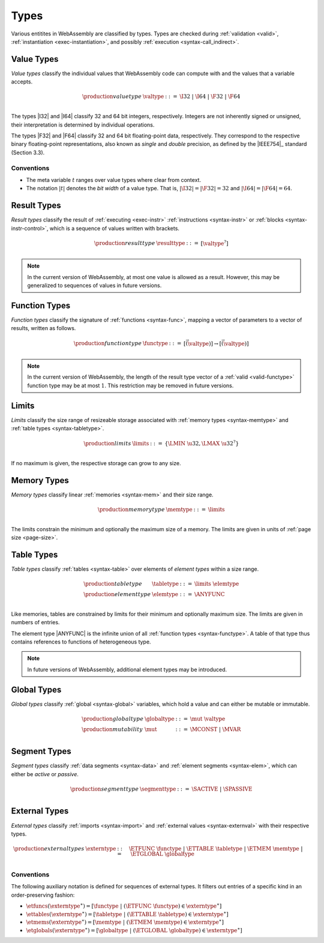 .. index:: ! type, validation, instantiation, execution
   pair: abstract syntax; type
.. _syntax-type:

Types
-----

Various entitites in WebAssembly are classified by types.
Types are checked during :ref:`validation <valid>`, :ref:`instantiation <exec-instantiation>`, and possibly :ref:`execution <syntax-call_indirect>`.


.. index:: ! value type, integer, floating-point, IEEE 754, bit width
   pair: abstract syntax; value type
   pair: value; type
.. _syntax-valtype:

Value Types
~~~~~~~~~~~

*Value types* classify the individual values that WebAssembly code can compute with and the values that a variable accepts.

.. math::
   \begin{array}{llll}
   \production{value type} & \valtype &::=&
     \I32 ~|~ \I64 ~|~ \F32 ~|~ \F64 \\
   \end{array}

The types |I32| and |I64| classify 32 and 64 bit integers, respectively.
Integers are not inherently signed or unsigned, their interpretation is determined by individual operations.

The types |F32| and |F64| classify 32 and 64 bit floating-point data, respectively.
They correspond to the respective binary floating-point representations, also known as *single* and *double* precision, as defined by the |IEEE754|_ standard (Section 3.3).

Conventions
...........

* The meta variable :math:`t` ranges over value types where clear from context.

* The notation :math:`|t|` denotes the *bit width* of a value type.
  That is, :math:`|\I32| = |\F32| = 32` and :math:`|\I64| = |\F64| = 64`.


.. index:: ! result type, value type, instruction, execution, block
   pair: abstract syntax; result type
   pair: result; type
.. _syntax-resulttype:

Result Types
~~~~~~~~~~~~

*Result types* classify the result of :ref:`executing <exec-instr>` :ref:`instructions <syntax-instr>` or :ref:`blocks <syntax-instr-control>`,
which is a sequence of values written with brackets.

.. math::
   \begin{array}{llll}
   \production{result type} & \resulttype &::=&
     [\valtype^?] \\
   \end{array}

.. note::
   In the current version of WebAssembly, at most one value is allowed as a result.
   However, this may be generalized to sequences of values in future versions.


.. index:: ! function type, value type, vector, function, parameter, result
   pair: abstract syntax; function type
   pair: function; type
.. _syntax-functype:

Function Types
~~~~~~~~~~~~~~

*Function types* classify the signature of :ref:`functions <syntax-func>`,
mapping a vector of parameters to a vector of results, written as follows.

.. math::
   \begin{array}{llll}
   \production{function type} & \functype &::=&
     [\vec(\valtype)] \to [\vec(\valtype)] \\
   \end{array}

.. note::
   In the current version of WebAssembly,
   the length of the result type vector of a :ref:`valid <valid-functype>` function type may be at most :math:`1`.
   This restriction may be removed in future versions.


.. index:: ! limits, memory type, table type
   pair: abstract syntax; limits
   single: memory; limits
   single: table; limits
.. _syntax-limits:

Limits
~~~~~~

*Limits* classify the size range of resizeable storage associated with :ref:`memory types <syntax-memtype>` and :ref:`table types <syntax-tabletype>`.

.. math::
   \begin{array}{llll}
   \production{limits} & \limits &::=&
     \{ \LMIN~\u32, \LMAX~\u32^? \} \\
   \end{array}

If no maximum is given, the respective storage can grow to any size.


.. index:: ! memory type, limits, page size, memory
   pair: abstract syntax; memory type
   pair: memory; type
   pair: memory; limits
.. _syntax-memtype:

Memory Types
~~~~~~~~~~~~

*Memory types* classify linear :ref:`memories <syntax-mem>` and their size range.

.. math::
   \begin{array}{llll}
   \production{memory type} & \memtype &::=&
     \limits \\
   \end{array}

The limits constrain the minimum and optionally the maximum size of a memory.
The limits are given in units of :ref:`page size <page-size>`.


.. index:: ! table type, ! element type, limits, table, element
   pair: abstract syntax; table type
   pair: abstract syntax; element type
   pair: table; type
   pair: table; limits
   pair: element; type
.. _syntax-elemtype:
.. _syntax-tabletype:

Table Types
~~~~~~~~~~~

*Table types* classify :ref:`tables <syntax-table>` over elements of *element types* within a size range.

.. math::
   \begin{array}{llll}
   \production{table type} & \tabletype &::=&
     \limits~\elemtype \\
   \production{element type} & \elemtype &::=&
     \ANYFUNC \\
   \end{array}

Like memories, tables are constrained by limits for their minimum and optionally maximum size.
The limits are given in numbers of entries.

The element type |ANYFUNC| is the infinite union of all :ref:`function types <syntax-functype>`.
A table of that type thus contains references to functions of heterogeneous type.

.. note::
   In future versions of WebAssembly, additional element types may be introduced.


.. index:: ! global type, ! mutability, value type, global, mutability
   pair: abstract syntax; global type
   pair: abstract syntax; mutability
   pair: global; type
   pair: global; mutability
.. _syntax-mut:
.. _syntax-globaltype:

Global Types
~~~~~~~~~~~~

*Global types* classify :ref:`global <syntax-global>` variables, which hold a value and can either be mutable or immutable.

.. math::
   \begin{array}{llll}
   \production{global type} & \globaltype &::=&
     \mut~\valtype \\
   \production{mutability} & \mut &::=&
     \MCONST ~|~
     \MVAR \\
   \end{array}


.. index:: ! segmenttype, ! active, ! passive
   pair: abstract syntax; segmenttype
.. _syntax-segmenttype:
.. _syntax-active:
.. _syntax-passive:

Segment Types
~~~~~~~~~~~~~

*Segment types* classify :ref:`data segments <syntax-data>` and :ref:`element segments <syntax-elem>`, which can either be *active* or *passive*.

.. math::
   \begin{array}{llll}
   \production{segment type} & \segmenttype &::=&
     \SACTIVE ~|~
     \SPASSIVE \\
   \end{array}


.. index:: ! external type, function type, table type, memory type, global type, import, external value
   pair: abstract syntax; external type
   pair: external; type
.. _syntax-externtype:

External Types
~~~~~~~~~~~~~~

*External types* classify :ref:`imports <syntax-import>` and :ref:`external values <syntax-externval>` with their respective types.

.. math::
   \begin{array}{llll}
   \production{external types} & \externtype &::=&
     \ETFUNC~\functype ~|~
     \ETTABLE~\tabletype ~|~
     \ETMEM~\memtype ~|~
     \ETGLOBAL~\globaltype \\
   \end{array}


Conventions
...........

The following auxiliary notation is defined for sequences of external types.
It filters out entries of a specific kind in an order-preserving fashion:

* :math:`\etfuncs(\externtype^\ast) = [\functype ~|~ (\ETFUNC~\functype) \in \externtype^\ast]`

* :math:`\ettables(\externtype^\ast) = [\tabletype ~|~ (\ETTABLE~\tabletype) \in \externtype^\ast]`

* :math:`\etmems(\externtype^\ast) = [\memtype ~|~ (\ETMEM~\memtype) \in \externtype^\ast]`

* :math:`\etglobals(\externtype^\ast) = [\globaltype ~|~ (\ETGLOBAL~\globaltype) \in \externtype^\ast]`
